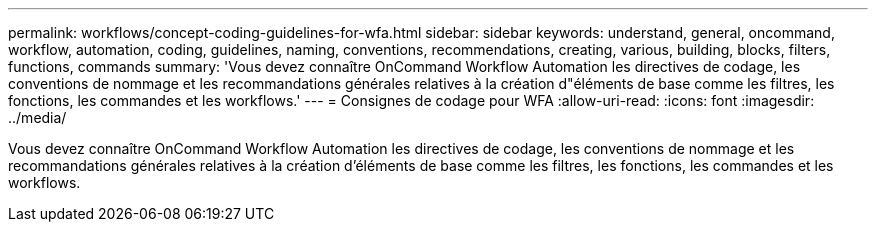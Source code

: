 ---
permalink: workflows/concept-coding-guidelines-for-wfa.html 
sidebar: sidebar 
keywords: understand, general, oncommand, workflow, automation, coding, guidelines, naming, conventions, recommendations, creating, various, building, blocks, filters, functions, commands 
summary: 'Vous devez connaître OnCommand Workflow Automation les directives de codage, les conventions de nommage et les recommandations générales relatives à la création d"éléments de base comme les filtres, les fonctions, les commandes et les workflows.' 
---
= Consignes de codage pour WFA
:allow-uri-read: 
:icons: font
:imagesdir: ../media/


[role="lead"]
Vous devez connaître OnCommand Workflow Automation les directives de codage, les conventions de nommage et les recommandations générales relatives à la création d'éléments de base comme les filtres, les fonctions, les commandes et les workflows.
